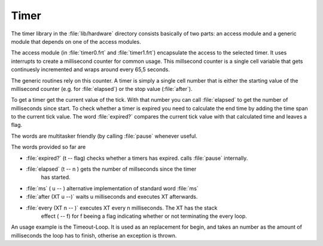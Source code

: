 =====
Timer
=====

The timer library in the :file:`lib/hardware` directory
consists basically of two parts: an access module and a
generic module that depends on one of the access modules.

The access module (in :file:`timer0.frt` and :file:`timer1.frt`)
encapsulate the access to the selected timer. It uses interrupts to
create a millisecond counter for common usage. This millsecond counter
is a single cell variable that gets continuesly incremented and
wraps around every 65,5 seconds.

The generic routines rely on this counter. A timer is simply a single
cell number that is either the starting value of the millisecond counter 
(e.g. for :file:`elapsed`) or the stop value (:file:`after`).

To get a timer get the current value of the tick. With that number you 
can call :file:`elapsed` to get the number of milliseconds since start. 
To check whether a timer is expired you need to calculate the end time by 
adding the time span to the current tick value. The word :file:`expired?` 
compares the current tick value with that calculated time and leaves a flag.


The words are multitasker friendly (by calling :file:`pause` whenever 
useful.

The words provided so far are

* :file:`expired?` (t -- flag) checks whether a timers has expired. calls
  :file:`pause` internally.
* :file:`elapsed` (t -- n ) gets the number of millseconds since the timer
   has started.
* :file:`ms` ( u -- ) alternative implementation of standard word :file:`ms`
* :file:`after (XT u --)` waits u milliseconds and executes XT afterwards.
* :file:`every (XT n -- )` executes XT every n milliseconds. The XT has the stack
    effect ( -- f) for f beeing a flag indicating whether or not terminating the every
    loop.

An usage example is the Timeout-Loop. It is used as an replacement for begin, and 
takes an number as the amount  of milliseconds the loop has to finish, otherise an 
exception is thrown.

